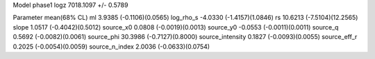Model phase1
logz            7018.1097 +/- 0.5789

Parameter            mean(68% CL)
ml                   3.9385 (-0.1106)(0.0565)
log_rho_s            -4.0330 (-1.4157)(1.0846)
rs                   10.6213 (-7.5104)(12.2565)
slope                1.0517 (-0.4042)(0.5012)
source_x0            0.0808 (-0.0019)(0.0013)
source_y0            -0.0553 (-0.0011)(0.0011)
source_q             0.5692 (-0.0082)(0.0061)
source_phi           30.3986 (-0.7127)(0.8000)
source_intensity     0.1827 (-0.0093)(0.0055)
source_eff_r         0.2025 (-0.0054)(0.0059)
source_n_index       2.0036 (-0.0633)(0.0754)
